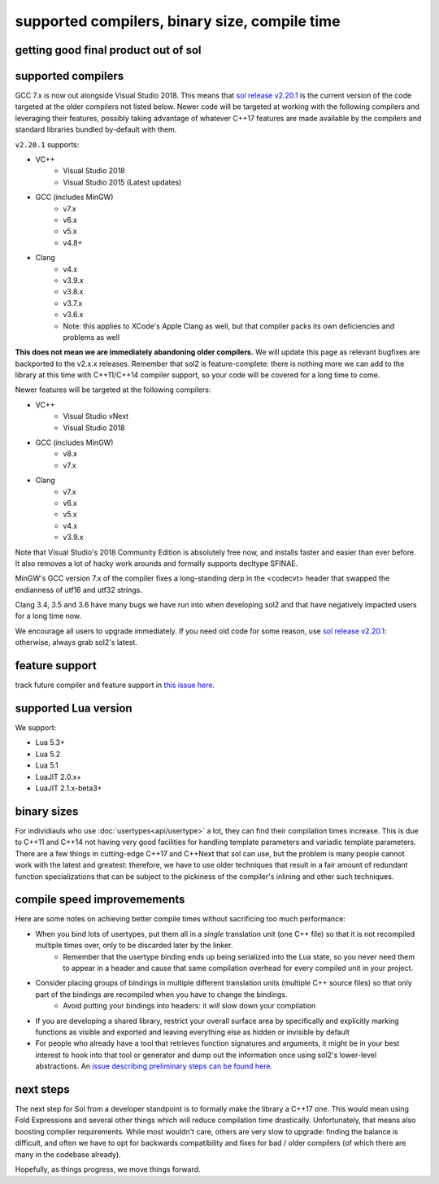 supported compilers, binary size, compile time
==============================================
getting good final product out of sol
-------------------------------------

supported compilers
-------------------

GCC 7.x is now out alongside Visual Studio 2018. This means that `sol release v2.20.1`_ is the current version of the code targeted at the older compilers not listed below. Newer code will be targeted at working with the following compilers and leveraging their features, possibly taking advantage of whatever C++17 features are made available by the compilers and standard libraries bundled by-default with them.

``v2.20.1`` supports:

* VC++
	- Visual Studio 2018
	- Visual Studio 2015 (Latest updates)
* GCC (includes MinGW)
	- v7.x
	- v6.x
	- v5.x
	- v4.8+
* Clang
	- v4.x
	- v3.9.x
	- v3.8.x
	- v3.7.x
	- v3.6.x
	- Note: this applies to XCode's Apple Clang as well, but that compiler packs its own deficiencies and problems as well

**This does not mean we are immediately abandoning older compilers.** We will update this page as relevant bugfixes are backported to the v2.x.x releases. Remember that sol2 is feature-complete: there is nothing more we can add to the library at this time with C++11/C++14 compiler support, so your code will be covered for a long time to come.

Newer features will be targeted at the following compilers:

* VC++
	- Visual Studio vNext
	- Visual Studio 2018
* GCC (includes MinGW)
	- v8.x
	- v7.x
* Clang
	- v7.x
	- v6.x
	- v5.x
	- v4.x
	- v3.9.x

Note that Visual Studio's 2018 Community Edition is absolutely free now, and installs faster and easier than ever before. It also removes a lot of hacky work arounds and formally supports decltype SFINAE.

MinGW's GCC version 7.x of the compiler fixes a long-standing derp in the <codecvt> header that swapped the endianness of utf16 and utf32 strings.

Clang 3.4, 3.5 and 3.6 have many bugs we have run into when developing sol2 and that have negatively impacted users for a long time now.

We encourage all users to upgrade immediately. If you need old code for some reason, use `sol release v2.20.1`_: otherwise, always grab sol2's latest.


feature support
---------------

track future compiler and feature support in `this issue here`_.

supported Lua version
---------------------

We support:

* Lua 5.3+
* Lua 5.2
* Lua 5.1
* LuaJIT 2.0.x+
* LuaJIT 2.1.x-beta3+


binary sizes
------------

For individiauls who use :doc:`usertypes<api/usertype>` a lot, they can find their compilation times increase. This is due to C++11 and C++14 not having very good facilities for handling template parameters and variadic template parameters. There are a few things in cutting-edge C++17 and C++Next that sol can use, but the problem is many people cannot work with the latest and greatest: therefore, we have to use older techniques that result in a fair amount of redundant function specializations that can be subject to the pickiness of the compiler's inlining and other such techniques.

compile speed improvemements
----------------------------

Here are some notes on achieving better compile times without sacrificing too much performance:

* When you bind lots of usertypes, put them all in a *single* translation unit (one C++ file) so that it is not recompiled multiple times over, only to be discarded later by the linker.
	- Remember that the usertype binding ends up being serialized into the Lua state, so you never need them to appear in a header and cause that same compilation overhead for every compiled unit in your project.
* Consider placing groups of bindings in multiple different translation units (multiple C++ source files) so that only part of the bindings are recompiled when you have to change the bindings.
	- Avoid putting your bindings into headers: it *will* slow down your compilation
* If you are developing a shared library, restrict your overall surface area by specifically and explicitly marking functions as visible and exported and leaving everything else as hidden or invisible by default
* For people who already have a tool that retrieves function signatures and arguments, it might be in your best interest to hook into that tool or generator and dump out the information once using sol2's lower-level abstractions. An `issue describing preliminary steps can be found here`_.


next steps
----------

The next step for Sol from a developer standpoint is to formally make the library a C++17 one. This would mean using Fold Expressions and several other things which will reduce compilation time drastically. Unfortunately, that means also boosting compiler requirements. While most wouldn't care, others are very slow to upgrade: finding the balance is difficult, and often we have to opt for backwards compatibility and fixes for bad / older compilers (of which there are many in the codebase already).

Hopefully, as things progress, we move things forward.


.. _sol release v2.20.1: https://github.com/ThePhD/sol2/releases/tag/v2.20.1
.. _issue describing preliminary steps can be found here: https://github.com/ThePhD/sol2/issues/436#issuecomment-312021508
.. _this issue here: https://github.com/ThePhD/sol2/issues/426
